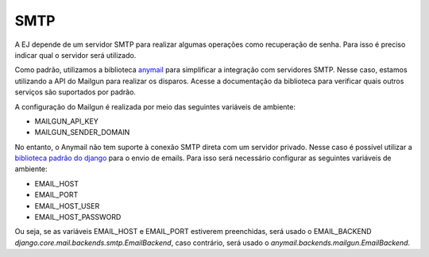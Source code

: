 ==========
SMTP
==========

A EJ depende de um servidor SMTP para realizar algumas operações como recuperação de senha.
Para isso é preciso indicar qual o servidor será utilizado. 

Como padrão, utilizamos a biblioteca `anymail <https://anymail.dev/en/stable/>`_ para simplificar
a integração com servidores SMTP. Nesse caso, estamos utilizando a API do Mailgun para realizar os disparos.
Acesse a documentação da biblioteca para verificar quais outros serviços são suportados por padrão.

A configuração do Mailgun é realizada por meio das seguintes variáveis de ambiente:

- MAILGUN_API_KEY
- MAILGUN_SENDER_DOMAIN

No entanto, o Anymail não tem suporte à conexão SMTP direta com um servidor privado. Nesse caso é possível
utilizar a `biblioteca padrão do django <https://docs.djangoproject.com/en/5.0/topics/email/>`_ para o envio 
de emails. Para isso será necessário configurar as seguintes variáveis de ambiente:

- EMAIL_HOST
- EMAIL_PORT
- EMAIL_HOST_USER
- EMAIL_HOST_PASSWORD

Ou seja, se as variáveis EMAIL_HOST e EMAIL_PORT estiverem preenchidas, será usado o EMAIL_BACKEND 
`django.core.mail.backends.smtp.EmailBackend`, caso contrário, será usado o `anymail.backends.mailgun.EmailBackend`.